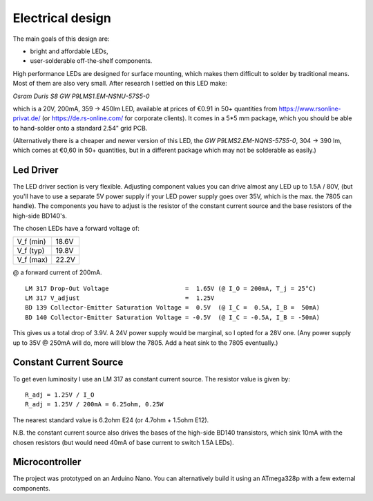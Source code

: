 Electrical design
=================

The main goals of this design are:

- bright and affordable LEDs,

- user-solderable off-the-shelf components.

High performance LEDs are designed for surface mounting, which makes them
difficult to solder by traditional means.  Most of them are also very small.
After research I settled on this LED make:

*Osram Duris S8 GW P9LMS1.EM-NSNU-57S5-0*

which is a 20V, 200mA, 359 → 450lm LED, available at prices of €0.91 in 50+
quantities from https://www.rsonline-privat.de/ (or https://de.rs-online.com/
for corporate clients).  It comes in a 5*5 mm package, which you should be able
to hand-solder onto a standard 2.54" grid PCB.

(Alternatively there is a cheaper and newer version of this LED, the *GW
P9LMS2.EM-NQNS-57S5-0*, 304 → 390 lm, which comes at €0,60 in 50+ quantities,
but in a different package which may not be solderable as easily.)


Led Driver
----------

The LED driver section is very flexible.  Adjusting component values you can
drive almost any LED up to 1.5A / 80V, (but you'll have to use a separate 5V
power supply if your LED power supply goes over 35V, which is the max. the 7805
can handle).  The components you have to adjust is the resistor of the constant
current source and the base resistors of the high-side BD140's.

The chosen LEDs have a forward voltage of:

========= =====
V_f (min) 18.6V
V_f (typ) 19.8V
V_f (max) 22.2V
========= =====

@ a forward current of 200mA.

::

   LM 317 Drop-Out Voltage                     =  1.65V (@ I_O = 200mA, T_j = 25°C)
   LM 317 V_adjust                             =  1.25V
   BD 139 Collector-Emitter Saturation Voltage =  0.5V  (@ I_C =  0.5A, I_B =  50mA)
   BD 140 Collector-Emitter Saturation Voltage = -0.5V  (@ I_C = -0.5A, I_B = -50mA)

This gives us a total drop of 3.9V.  A 24V power supply would be marginal, so I
opted for a 28V one.  (Any power supply up to 35V @ 250mA will do, more will blow
the 7805.  Add a heat sink to the 7805 eventually.)


Constant Current Source
-----------------------

To get even luminosity I use an LM 317 as constant current source.  The resistor
value is given by::

  R_adj = 1.25V / I_O
  R_adj = 1.25V / 200mA = 6.25ohm, 0.25W

The nearest standard value is 6.2ohm E24 (or 4.7ohm + 1.5ohm E12).

N\.B. the constant current source also drives the bases of the high-side BD140
transistors, which sink 10mA with the chosen resistors (but would need 40mA of
base current to switch 1.5A LEDs).


Microcontroller
---------------

The project was prototyped on an Arduino Nano.  You can alternatively build it
using an ATmega328p with a few external components.
